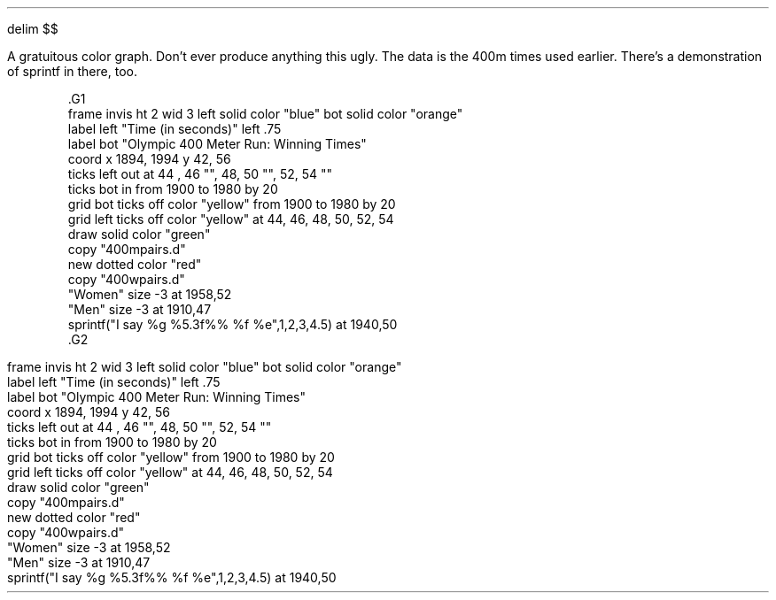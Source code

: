 .EQ
delim $$
.EN
.PP
.KS
.PP
A gratuitous color graph.  Don't ever produce anything this ugly.  The
data is the 400m times used earlier.  There's a demonstration of 
.CW sprintf
in there, too.
.EQ
delim off
.EN
.DS
.ft CW
\&.G1
\&frame invis ht 2 wid 3 left solid color "blue" bot solid color "orange"
\&label left "Time (in seconds)" left .75
\&label bot "Olympic 400 Meter Run: Winning Times"
\&coord x 1894, 1994 y 42, 56
\&ticks left out at 44 , 46 "", 48, 50 "", 52, 54 ""
\&ticks bot in from 1900 to 1980 by 20
\&grid bot ticks off  color "yellow" from 1900 to 1980 by 20
\&grid left ticks off  color "yellow" at 44, 46, 48, 50, 52, 54 
\&draw solid color "green"
\&copy "400mpairs.d"
\&new dotted color "red"
\&copy "400wpairs.d"
\&"Women" size -3 at 1958,52
\&"Men" size -3 at 1910,47
\&sprintf("I say %g %5.3f%% %f %e",1,2,3,4.5) at 1940,50
\&.G2
.ft
.DE
.EQ
delim $$
.EN
.G1
frame invis ht 2 wid 3 left solid color "blue" bot solid color "orange"
label left "Time (in seconds)" left .75
label bot "Olympic 400 Meter Run: Winning Times"
coord x 1894, 1994 y 42, 56
ticks left out at 44 , 46 "", 48, 50 "", 52, 54 ""
ticks bot in from 1900 to 1980 by 20
grid bot ticks off  color "yellow" from 1900 to 1980 by 20
grid left ticks off  color "yellow" at 44, 46, 48, 50, 52, 54 
draw solid color "green"
copy "400mpairs.d"
new dotted color "red"
copy "400wpairs.d"
"Women" size -3 at 1958,52
"Men" size -3 at 1910,47
sprintf("I say %g %5.3f%% %f %e",1,2,3,4.5) at 1940,50
.G2
.KE

